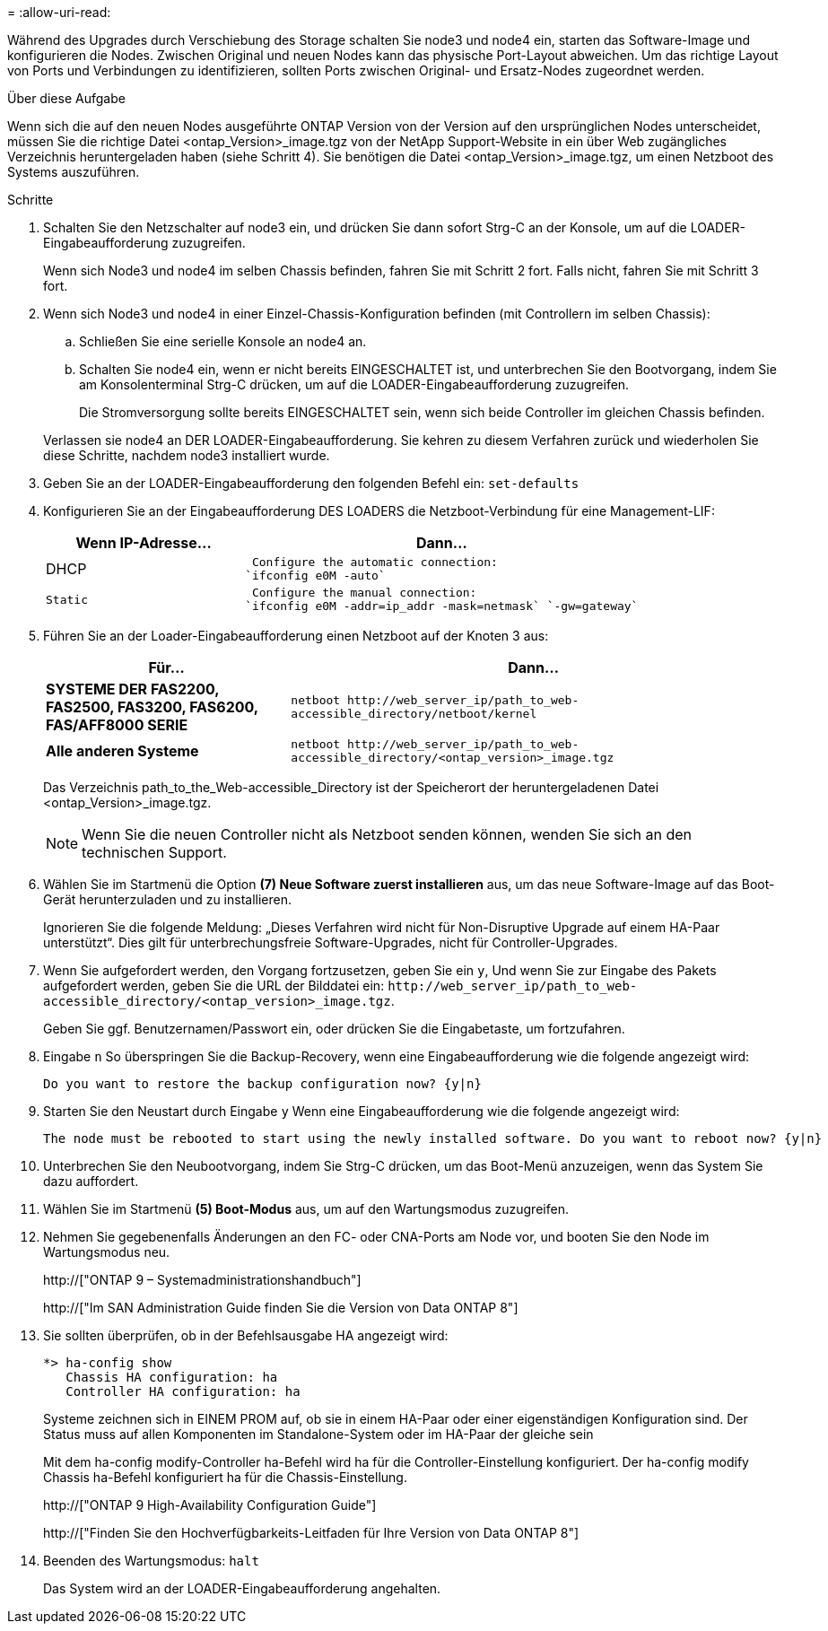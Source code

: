 = 
:allow-uri-read: 


Während des Upgrades durch Verschiebung des Storage schalten Sie node3 und node4 ein, starten das Software-Image und konfigurieren die Nodes. Zwischen Original und neuen Nodes kann das physische Port-Layout abweichen. Um das richtige Layout von Ports und Verbindungen zu identifizieren, sollten Ports zwischen Original- und Ersatz-Nodes zugeordnet werden.

.Über diese Aufgabe
Wenn sich die auf den neuen Nodes ausgeführte ONTAP Version von der Version auf den ursprünglichen Nodes unterscheidet, müssen Sie die richtige Datei <ontap_Version>_image.tgz von der NetApp Support-Website in ein über Web zugängliches Verzeichnis heruntergeladen haben (siehe Schritt 4). Sie benötigen die Datei <ontap_Version>_image.tgz, um einen Netzboot des Systems auszuführen.

.Schritte
. Schalten Sie den Netzschalter auf node3 ein, und drücken Sie dann sofort Strg-C an der Konsole, um auf die LOADER-Eingabeaufforderung zuzugreifen.
+
Wenn sich Node3 und node4 im selben Chassis befinden, fahren Sie mit Schritt 2 fort. Falls nicht, fahren Sie mit Schritt 3 fort.

. Wenn sich Node3 und node4 in einer Einzel-Chassis-Konfiguration befinden (mit Controllern im selben Chassis):
+
.. Schließen Sie eine serielle Konsole an node4 an.
.. Schalten Sie node4 ein, wenn er nicht bereits EINGESCHALTET ist, und unterbrechen Sie den Bootvorgang, indem Sie am Konsolenterminal Strg-C drücken, um auf die LOADER-Eingabeaufforderung zuzugreifen.
+
Die Stromversorgung sollte bereits EINGESCHALTET sein, wenn sich beide Controller im gleichen Chassis befinden.

+
Verlassen sie node4 an DER LOADER-Eingabeaufforderung. Sie kehren zu diesem Verfahren zurück und wiederholen Sie diese Schritte, nachdem node3 installiert wurde.



. Geben Sie an der LOADER-Eingabeaufforderung den folgenden Befehl ein: `set-defaults`
. Konfigurieren Sie an der Eingabeaufforderung DES LOADERS die Netzboot-Verbindung für eine Management-LIF:
+
[cols="1,2"]
|===
| Wenn IP-Adresse... | Dann... 


 a| 
DHCP
 a| 
 Configure the automatic connection:
`ifconfig e0M -auto`



 a| 
 Static a| 
 Configure the manual connection:
`ifconfig e0M -addr=ip_addr -mask=netmask` `-gw=gateway`

|===
. Führen Sie an der Loader-Eingabeaufforderung einen Netzboot auf der Knoten 3 aus:
+
[cols="1,2"]
|===
| Für... | Dann... 


 a| 
*SYSTEME DER FAS2200, FAS2500, FAS3200, FAS6200, FAS/AFF8000 SERIE*
 a| 
`+netboot http://web_server_ip/path_to_web-accessible_directory/netboot/kernel+`



 a| 
*Alle anderen Systeme*
 a| 
`+netboot http://web_server_ip/path_to_web-accessible_directory/<ontap_version>_image.tgz+`

|===
+
Das Verzeichnis path_to_the_Web-accessible_Directory ist der Speicherort der heruntergeladenen Datei <ontap_Version>_image.tgz.

+

NOTE: Wenn Sie die neuen Controller nicht als Netzboot senden können, wenden Sie sich an den technischen Support.

. Wählen Sie im Startmenü die Option *(7) Neue Software zuerst installieren* aus, um das neue Software-Image auf das Boot-Gerät herunterzuladen und zu installieren.
+
Ignorieren Sie die folgende Meldung: „Dieses Verfahren wird nicht für Non-Disruptive Upgrade auf einem HA-Paar unterstützt“. Dies gilt für unterbrechungsfreie Software-Upgrades, nicht für Controller-Upgrades.

. Wenn Sie aufgefordert werden, den Vorgang fortzusetzen, geben Sie ein `y`, Und wenn Sie zur Eingabe des Pakets aufgefordert werden, geben Sie die URL der Bilddatei ein: `+http://web_server_ip/path_to_web-accessible_directory/<ontap_version>_image.tgz+`.
+
Geben Sie ggf. Benutzernamen/Passwort ein, oder drücken Sie die Eingabetaste, um fortzufahren.

. Eingabe `n` So überspringen Sie die Backup-Recovery, wenn eine Eingabeaufforderung wie die folgende angezeigt wird:
+
[listing]
----
Do you want to restore the backup configuration now? {y|n}
----
. Starten Sie den Neustart durch Eingabe `y` Wenn eine Eingabeaufforderung wie die folgende angezeigt wird:
+
[listing]
----
The node must be rebooted to start using the newly installed software. Do you want to reboot now? {y|n}
----
. Unterbrechen Sie den Neubootvorgang, indem Sie Strg-C drücken, um das Boot-Menü anzuzeigen, wenn das System Sie dazu auffordert.
. Wählen Sie im Startmenü *(5) Boot-Modus* aus, um auf den Wartungsmodus zuzugreifen.
. Nehmen Sie gegebenenfalls Änderungen an den FC- oder CNA-Ports am Node vor, und booten Sie den Node im Wartungsmodus neu.
+
http://["ONTAP 9 – Systemadministrationshandbuch"]

+
http://["Im SAN Administration Guide finden Sie die Version von Data ONTAP 8"]

. Sie sollten überprüfen, ob in der Befehlsausgabe HA angezeigt wird:
+
[listing]
----
*> ha-config show
   Chassis HA configuration: ha
   Controller HA configuration: ha
----
+
Systeme zeichnen sich in EINEM PROM auf, ob sie in einem HA-Paar oder einer eigenständigen Konfiguration sind. Der Status muss auf allen Komponenten im Standalone-System oder im HA-Paar der gleiche sein

+
Mit dem ha-config modify-Controller ha-Befehl wird ha für die Controller-Einstellung konfiguriert. Der ha-config modify Chassis ha-Befehl konfiguriert ha für die Chassis-Einstellung.

+
http://["ONTAP 9 High-Availability Configuration Guide"]

+
http://["Finden Sie den Hochverfügbarkeits-Leitfaden für Ihre Version von Data ONTAP 8"]

. Beenden des Wartungsmodus: `halt`
+
Das System wird an der LOADER-Eingabeaufforderung angehalten.


